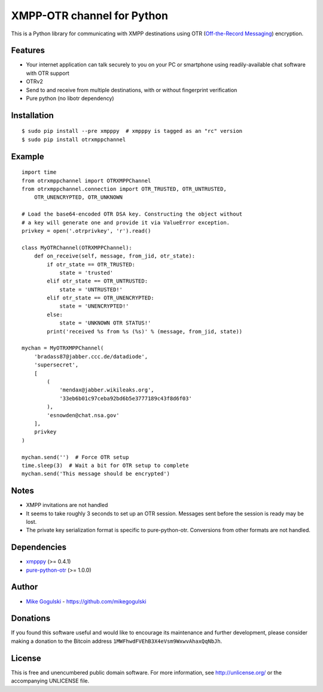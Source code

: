 XMPP-OTR channel for Python
===========================

This is a Python library for communicating with XMPP destinations using
OTR (`Off-the-Record Messaging`_) encryption.

Features
--------

-  Your internet application can talk securely to you on your PC or
   smartphone using readily-available chat software with OTR support
-  OTRv2
-  Send to and receive from multiple destinations, with or without
   fingerprint verification
-  Pure python (no libotr dependency)

Installation
------------

::

    $ sudo pip install --pre xmpppy  # xmpppy is tagged as an "rc" version
    $ sudo pip install otrxmppchannel

Example
-------

::

    import time
    from otrxmppchannel import OTRXMPPChannel
    from otrxmppchannel.connection import OTR_TRUSTED, OTR_UNTRUSTED,
        OTR_UNENCRYPTED, OTR_UNKNOWN

    # Load the base64-encoded OTR DSA key. Constructing the object without
    # a key will generate one and provide it via ValueError exception.
    privkey = open('.otrprivkey', 'r').read()

    class MyOTRChannel(OTRXMPPChannel):
        def on_receive(self, message, from_jid, otr_state):
            if otr_state == OTR_TRUSTED:
                state = 'trusted'
            elif otr_state == OTR_UNTRUSTED:
                state = 'UNTRUSTED!'
            elif otr_state == OTR_UNENCRYPTED:
                state = 'UNENCRYPTED!'
            else:
                state = 'UNKNOWN OTR STATUS!'
            print('received %s from %s (%s)' % (message, from_jid, state))

    mychan = MyOTRXMPPChannel(
        'bradass87@jabber.ccc.de/datadiode',
        'supersecret',
        [
            (
                'mendax@jabber.wikileaks.org',
                '33eb6b01c97ceba92bd6b5e3777189c43f8d6f03'
            ),
            'esnowden@chat.nsa.gov'
        ],
        privkey
    )

    mychan.send('')  # Force OTR setup
    time.sleep(3)  # Wait a bit for OTR setup to complete
    mychan.send('This message should be encrypted')

Notes
-----

-  XMPP invitations are not handled
-  It seems to take roughly 3 seconds to set up an OTR session. Messages
   sent before the session is ready may be lost.
-  The private key serialization format is specific to pure-python-otr.
   Conversions from other formats are not handled.

Dependencies
------------

-  `xmpppy`_ (>= 0.4.1)
-  `pure-python-otr`_ (>= 1.0.0)

Author
------

-  `Mike Gogulski`_ - https://github.com/mikegogulski

Donations
---------

If you found this software useful and would like to encourage its
maintenance and further development, please consider making a donation
to the Bitcoin address ``1MWFhwdFVEhB3X4eVsm9WxwvAhaxQqNbJh``.

License
-------

This is free and unencumbered public domain software. For more
information, see http://unlicense.org/ or the accompanying UNLICENSE
file.

.. _Off-the-Record Messaging: https://otr.cypherpunks.ca/
.. _xmpppy: http://xmpppy.sourceforge.net/
.. _pure-python-otr: https://github.com/afflux/pure-python-otr
.. _Mike Gogulski: mailto:mike@gogulski.com
